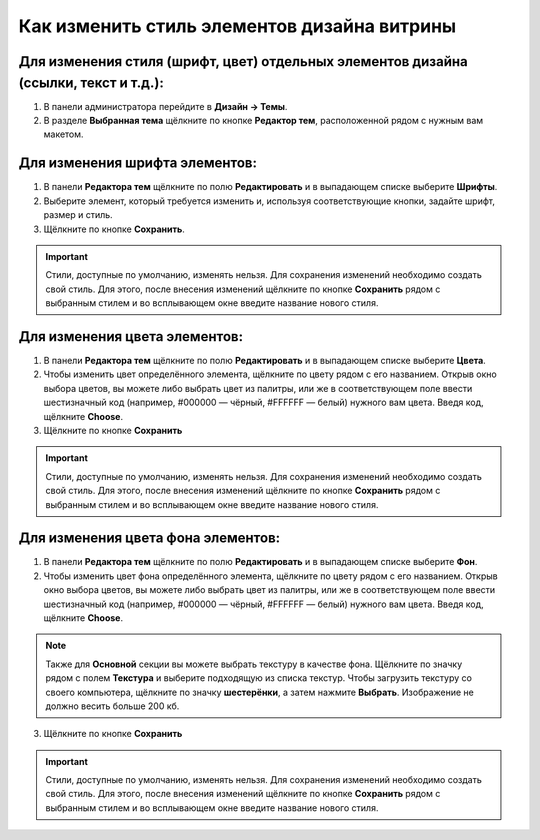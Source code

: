 ********************************************
Как изменить стиль элементов дизайна витрины
********************************************

=====================================================================================
Для изменения стиля (шрифт, цвет) отдельных элементов дизайна (ссылки, текст и т.д.):
=====================================================================================

1. В панели администратора перейдите в **Дизайн → Темы**.

2. В разделе **Выбранная тема** щёлкните по кнопке **Редактор тем**, расположенной рядом с нужным вам макетом.

.. image:: img/elements_01.png
    :align: center
    :alt: Редактор тем

===============================
Для изменения шрифта элементов:
===============================

1. В панели **Редактора тем** щёлкните по полю **Редактировать** и в выпадающем списке выберите **Шрифты**.

2. Выберите элемент, который требуется изменить и, используя соответствующие кнопки, задайте шрифт, размер и стиль.

3. Щёлкните по кнопке **Сохранить**.

.. important::

    Стили, доступные по умолчанию, изменять нельзя. Для сохранения изменений необходимо создать свой стиль. Для этого, после внесения изменений щёлкните по кнопке **Сохранить** рядом с выбранным стилем и во всплывающем окне введите название нового стиля.

.. image:: img/elements_02.png
    :align: center
    :alt: Шрифт

==============================
Для изменения цвета элементов:
==============================

1. В панели **Редактора тем** щёлкните по полю **Редактировать** и в выпадающем списке выберите **Цвета**.

2. Чтобы изменить цвет определённого элемента, щёлкните по цвету рядом с его названием. Открыв окно выбора цветов, вы можете либо выбрать цвет из палитры, или же в соответствующем поле ввести шестизначный код (например, #000000 — чёрный, #FFFFFF — белый) нужного вам цвета. Введя код, щёлкните **Choose**.

3. Щёлкните по кнопке **Сохранить**

.. important::

    Стили, доступные по умолчанию, изменять нельзя. Для сохранения изменений необходимо создать свой стиль. Для этого, после внесения изменений щёлкните по кнопке **Сохранить** рядом с выбранным стилем и во всплывающем окне введите название нового стиля. 

.. image:: img/elements_03.png
    :align: center
    :alt: Цвета

===================================
Для изменения цвета фона элементов:
===================================

1. В панели **Редактора тем** щёлкните по полю **Редактировать** и в выпадающем списке выберите **Фон**.

2. Чтобы изменить цвет фона определённого элемента, щёлкните по цвету рядом с его названием. Открыв окно выбора цветов, вы можете либо выбрать цвет из палитры, или же в соответствующем поле ввести шестизначный код (например, #000000 — чёрный, #FFFFFF — белый) нужного вам цвета. Введя код, щёлкните **Choose**.

.. note::

    Также для **Основной** секции вы можете выбрать текстуру в качестве фона. Щёлкните по значку рядом с полем **Текстура** и выберите подходящую из списка текстур. Чтобы загрузить текстуру со своего компьютера, щёлкните по значку **шестерёнки**, а затем нажмите **Выбрать**. Изображение не должно весить больше 200 кб.

3. Щёлкните по кнопке **Сохранить**

.. important::

    Стили, доступные по умолчанию, изменять нельзя. Для сохранения изменений необходимо создать свой стиль. Для этого, после внесения изменений щёлкните по кнопке **Сохранить** рядом с выбранным стилем и во всплывающем окне введите название нового стиля. 

.. image:: img/elements_04.png
    :align: center
    :alt: Фон
